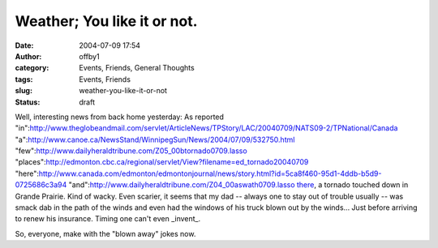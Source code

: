 Weather; You like it or not.
############################
:date: 2004-07-09 17:54
:author: offby1
:category: Events, Friends, General Thoughts
:tags: Events, Friends
:slug: weather-you-like-it-or-not
:status: draft

Well, interesting news from back home yesterday: As reported
"in":http://www.theglobeandmail.com/servlet/ArticleNews/TPStory/LAC/20040709/NATS09-2/TPNational/Canada
"a":http://www.canoe.ca/NewsStand/WinnipegSun/News/2004/07/09/532750.html
"few":http://www.dailyheraldtribune.com/Z05\_00btornado0709.lasso
"places":http://edmonton.cbc.ca/regional/servlet/View?filename=ed\_tornado20040709
"here":http://www.canada.com/edmonton/edmontonjournal/news/story.html?id=5ca8f460-95d1-4ddb-b5d9-0725686c3a94
"and":http://www.dailyheraldtribune.com/Z04\_00aswath0709.lasso
`there <http://www.livejournal.com/users/pegs/227728.html>`__, a tornado
touched down in Grande Prairie. Kind of wacky. Even scarier, it seems
that my dad -- always one to stay out of trouble usually -- was smack
dab in the path of the winds and even had the windows of his truck blown
out by the winds... Just before arriving to renew his insurance. Timing
one can't even \_invent\_.

So, everyone, make with the "blown away" jokes now.
